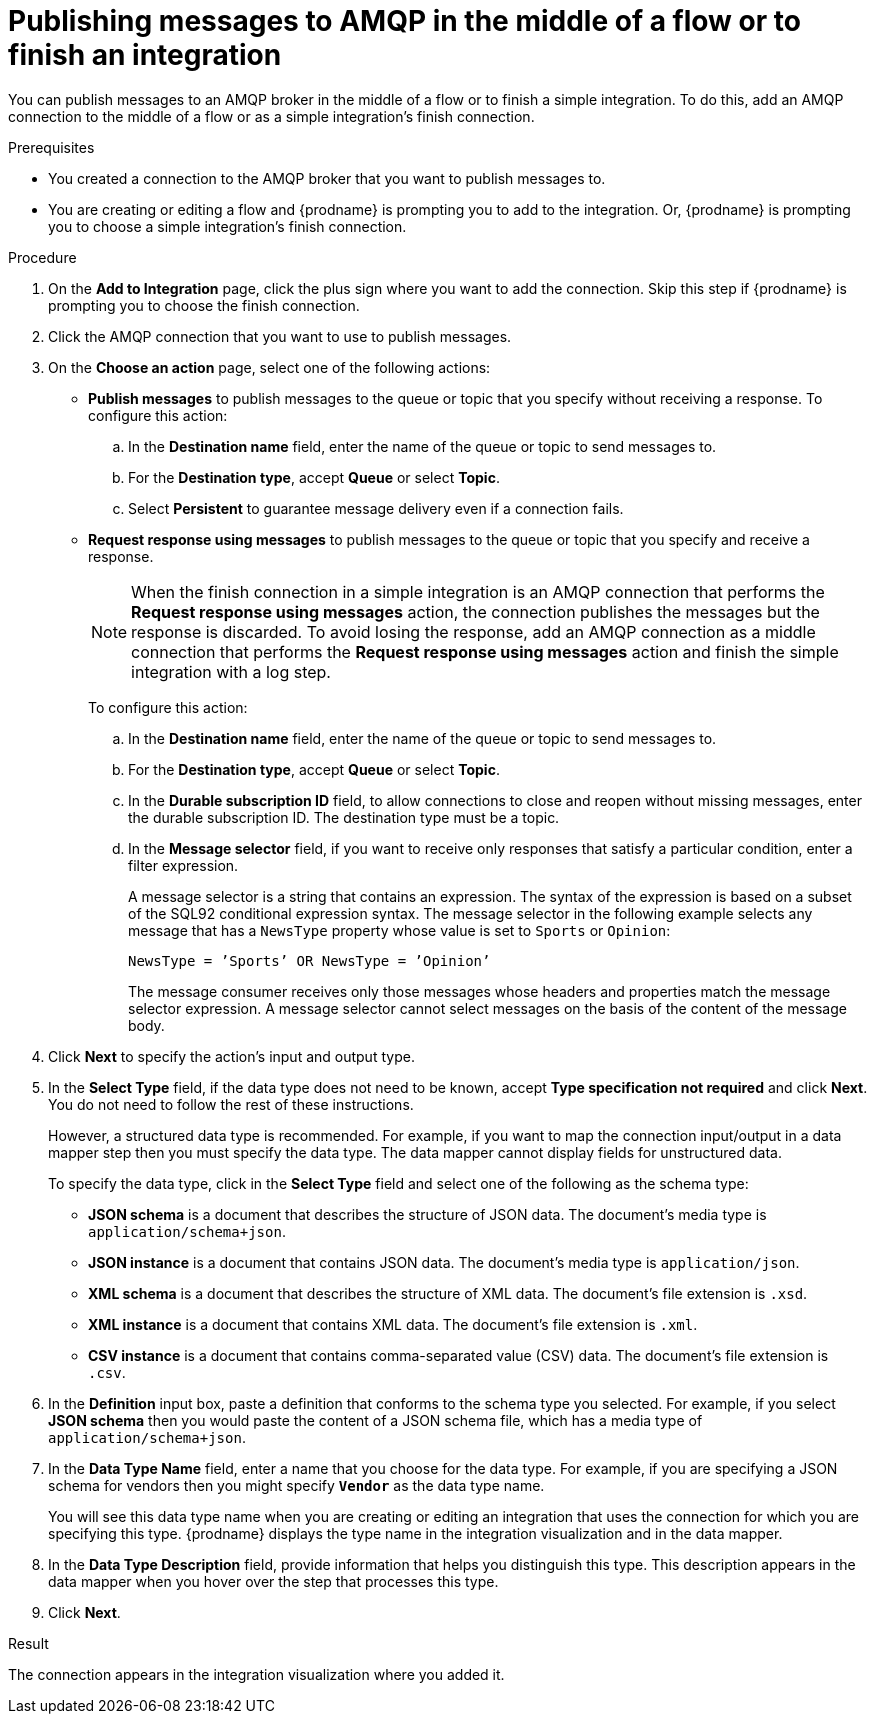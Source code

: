 // This module is included in the following assemblies:
// as_connecting-to-amqp.adoc

[id='adding-amqp-connection-middle_{context}']
= Publishing messages to AMQP in the middle of a flow or to finish an integration

You can publish messages to an AMQP broker in the middle of a flow or 
to finish a simple integration. To do this, add an AMQP connection to 
the middle of a flow or as a simple integration's finish connection. 

.Prerequisites
* You created a connection to the AMQP broker that you want to publish 
messages to.
* You are creating or editing a flow and {prodname} is prompting you
to add to the integration. Or, {prodname} is prompting you to choose a 
simple integration's finish connection. 

.Procedure
. On the *Add to Integration* page, click the plus sign where you 
want to add the connection. Skip this step if {prodname} is
prompting you to choose the finish connection. 
. Click the AMQP connection that you want to use to publish messages. 

. On the *Choose an action* page, select one of the following actions:
+
* *Publish messages* to
publish messages to the queue or topic that you specify without receiving
a response. To configure this
action:
.. In the *Destination name* field, enter the name of the queue or 
topic to send messages to. 
.. For the *Destination type*, accept *Queue* or select *Topic*. 
.. Select *Persistent* to guarantee message delivery even if
a connection fails. 
+
* *Request response using messages* to publish messages to the queue or topic 
that you specify and receive a response. 
+
[NOTE]
====
When the finish connection in a simple integration is an AMQP connection 
that performs the *Request response using messages* action, the connection 
publishes the messages but the response is discarded. To avoid losing the 
response, add an AMQP connection as a middle connection that performs 
the *Request response using messages* action and finish the simple integration 
with a log step.
====
+
To configure this action:

.. In the *Destination name* field, enter the name of the queue or topic 
to send messages to. 
.. For the *Destination type*, accept *Queue* or select *Topic*.


.. In the *Durable subscription ID* field, to allow connections to 
close and reopen without missing messages, enter the durable
subscription ID. The destination type must be a topic. 

.. In the *Message selector* field, if you want to receive only responses 
that satisfy a particular condition, enter a filter expression. 
+
A message selector is a string that contains an expression. The syntax of 
the expression is based on a subset of the SQL92 conditional expression syntax. 
The message selector in the following example selects any message that has a 
`NewsType` property whose value is set to `Sports` or `Opinion`:
+
`NewsType = ’Sports’ OR NewsType = ’Opinion’`
+
The message consumer receives only those messages whose headers and 
properties match the message selector expression. A message selector cannot select messages on 
the basis of the content of the message body.

. Click *Next* to specify the action's input and output type. 

. In the *Select Type* field, if the data type does not need to be known, 
accept *Type specification not required* 
and click *Next*. You do not need to follow the rest of these
instructions. 
+
However, a structured data type is recommended. For example, if you want 
to map the connection input/output in a data mapper step then you must specify 
the data type. The data mapper cannot display fields for unstructured data.
+
To specify the data type, click in the *Select Type* field and select one of the following as the schema type:
+
* *JSON schema* is a document that describes the structure of JSON data.
The document's media type is `application/schema+json`. 
* *JSON instance* is a document that contains JSON data. The document's 
media type is `application/json`. 
* *XML schema* is a document that describes the structure of XML data.
The document's file extension is `.xsd`.
* *XML instance* is a document that contains XML data. The
document's file extension is `.xml`. 
* *CSV instance* is  a document that contains comma-separated value (CSV) data. The
document's file extension is `.csv`. 

. In the *Definition* input box, paste a definition that conforms to the
schema type you selected. 
For example, if you select *JSON schema* then you would paste the content of
a JSON schema file, which has a media type of `application/schema+json`.

. In the *Data Type Name* field, enter a name that you choose for the
data type. For example, if you are specifying a JSON schema for vendors 
then you might specify `*Vendor*` as the data type name. 
+
You will see this data type name when you are creating 
or editing an integration that uses the connection
for which you are specifying this type. {prodname} displays the type name
in the integration visualization and in the data mapper. 

. In the *Data Type Description* field, provide information that helps you
distinguish this type. This description appears in the data mapper when 
you hover over the step that processes this type. 
. Click *Next*. 

.Result
The connection appears in the integration visualization where you added it. 
